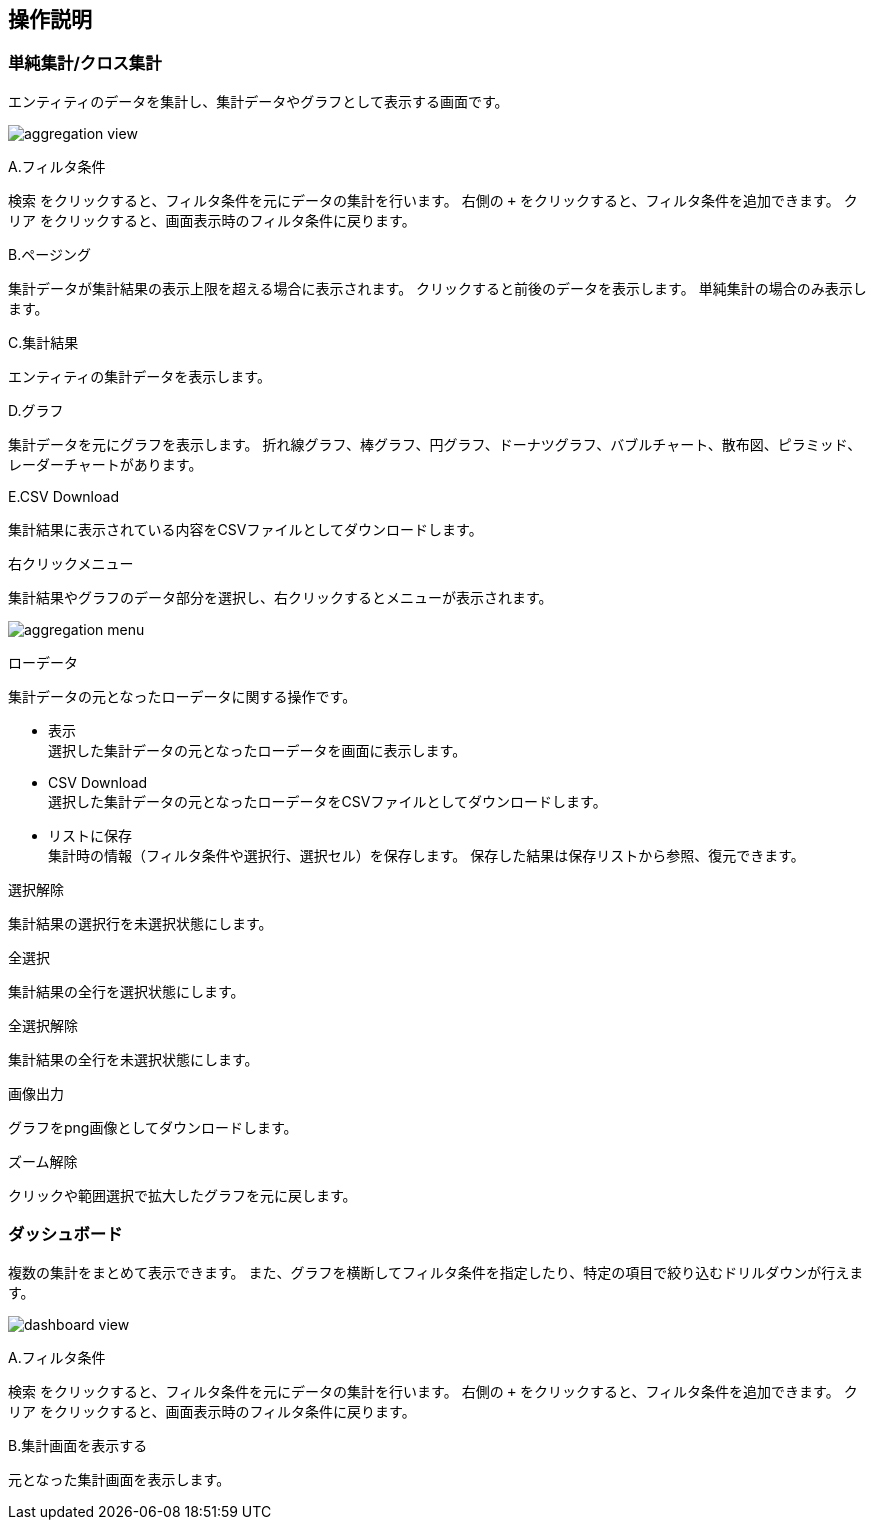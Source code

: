 [[operationguide]]
== 操作説明

=== 単純集計/クロス集計
エンティティのデータを集計し、集計データやグラフとして表示する画面です。

image:images/aggregation_view.png[]

.A.フィルタ条件
`検索` をクリックすると、フィルタ条件を元にデータの集計を行います。
右側の `+` をクリックすると、フィルタ条件を追加できます。
`クリア` をクリックすると、画面表示時のフィルタ条件に戻ります。

.B.ページング
集計データが集計結果の表示上限を超える場合に表示されます。
クリックすると前後のデータを表示します。
単純集計の場合のみ表示します。

.C.集計結果
エンティティの集計データを表示します。

.D.グラフ
集計データを元にグラフを表示します。
折れ線グラフ、棒グラフ、円グラフ、ドーナツグラフ、バブルチャート、散布図、ピラミッド、レーダーチャートがあります。

.E.CSV Download
集計結果に表示されている内容をCSVファイルとしてダウンロードします。

.右クリックメニュー
集計結果やグラフのデータ部分を選択し、右クリックするとメニューが表示されます。

image:images/aggregation_menu.png[]

.ローデータ
集計データの元となったローデータに関する操作です。

* 表示 +
選択した集計データの元となったローデータを画面に表示します。

* CSV Download +
選択した集計データの元となったローデータをCSVファイルとしてダウンロードします。

* リストに保存 +
集計時の情報（フィルタ条件や選択行、選択セル）を保存します。
保存した結果は保存リストから参照、復元できます。

.選択解除
集計結果の選択行を未選択状態にします。

.全選択
集計結果の全行を選択状態にします。

.全選択解除
集計結果の全行を未選択状態にします。

.画像出力
グラフをpng画像としてダウンロードします。

.ズーム解除
クリックや範囲選択で拡大したグラフを元に戻します。

=== ダッシュボード
複数の集計をまとめて表示できます。
また、グラフを横断してフィルタ条件を指定したり、特定の項目で絞り込むドリルダウンが行えます。

image:images/dashboard_view.png[]

.A.フィルタ条件
`検索` をクリックすると、フィルタ条件を元にデータの集計を行います。
右側の `+` をクリックすると、フィルタ条件を追加できます。
`クリア` をクリックすると、画面表示時のフィルタ条件に戻ります。

.B.集計画面を表示する
元となった集計画面を表示します。




